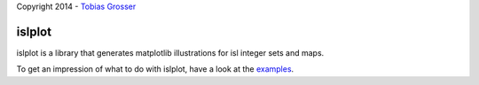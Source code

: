 Copyright 2014 - `Tobias Grosser <http://www.grosser.es>`_

islplot
=======

islplot is a library that generates matplotlib illustrations for isl
integer sets and maps.

To get an impression of what to do with islplot, have a look at the `examples <http://nbviewer.ipython.org/github/tobig/islplot/blob/master/notebooks/islplot-examples.ipynb>`_.





